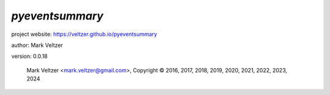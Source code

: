 ================
*pyeventsummary*
================

.. image:: https://img.shields.io/pypi/v/pyeventsummary

.. image:: https://img.shields.io/github/license/veltzer/pyeventsummary

.. image:: https://img.shields.io/badge/code%20style-black-000000.svg

project website: https://veltzer.github.io/pyeventsummary

author: Mark Veltzer

version: 0.0.18

	Mark Veltzer <mark.veltzer@gmail.com>, Copyright © 2016, 2017, 2018, 2019, 2020, 2021, 2022, 2023, 2024
